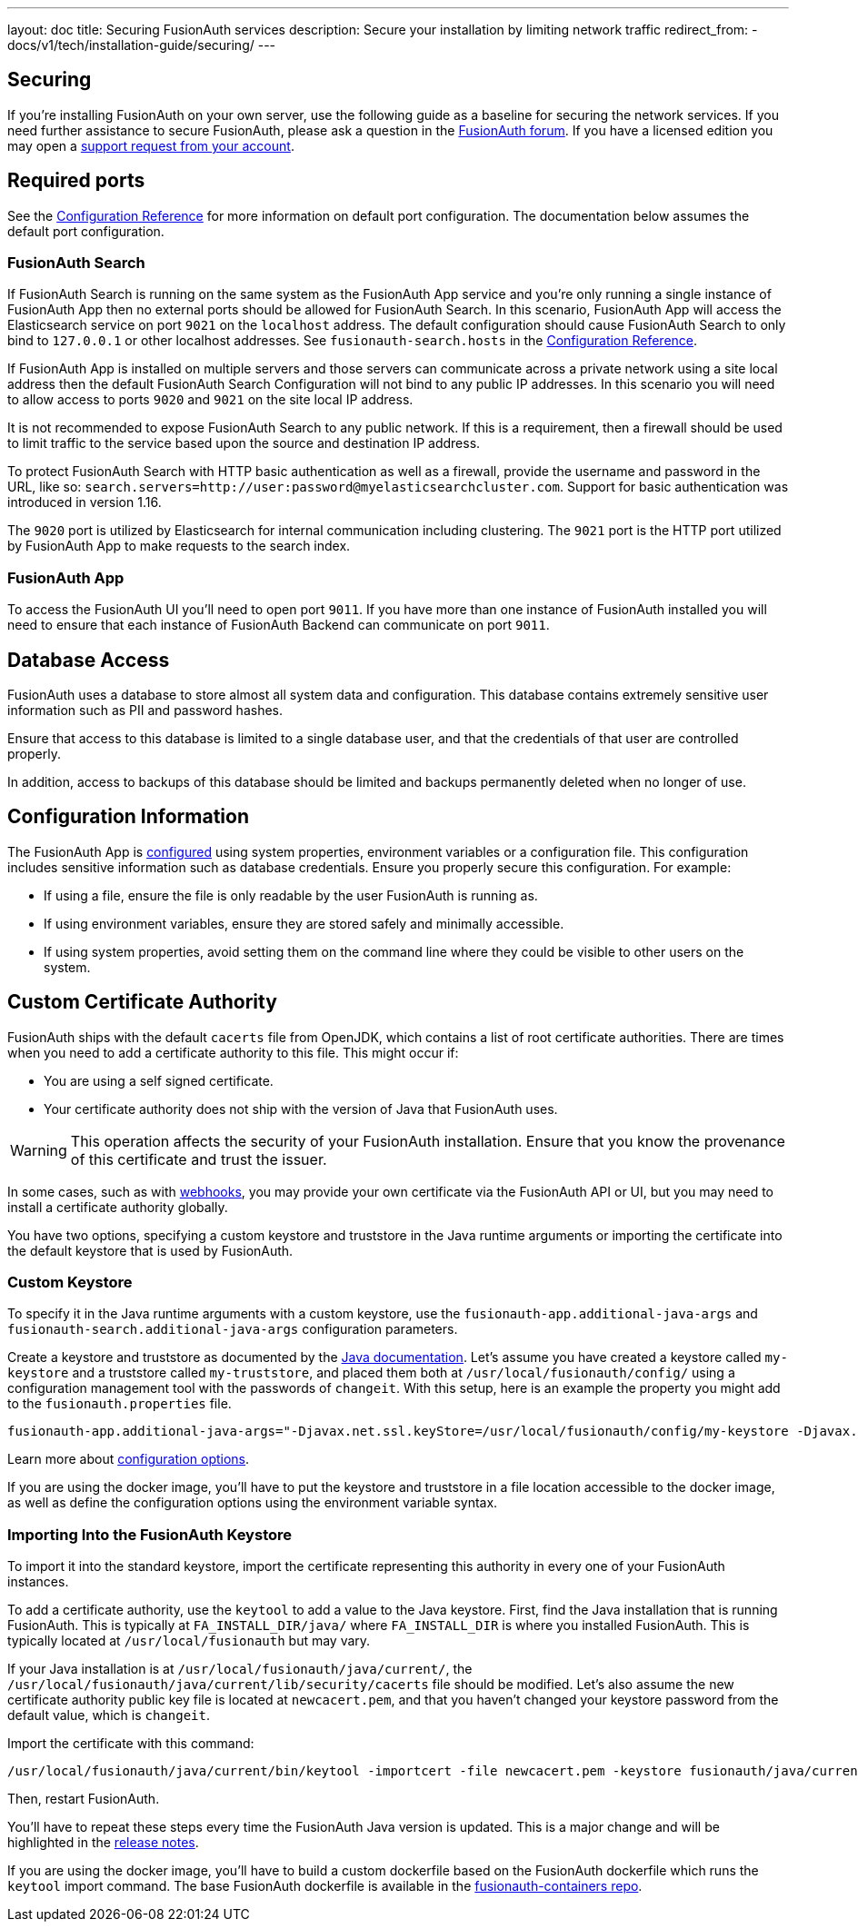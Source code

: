 ---
layout: doc
title: Securing FusionAuth services
description: Secure your installation by limiting network traffic
redirect_from:
  - docs/v1/tech/installation-guide/securing/
---

:sectnumlevels: 0

== Securing

If you're installing FusionAuth on your own server, use the following guide as a baseline for securing the network services. If you need further assistance to secure FusionAuth, please ask a question in the https://fusionauth.io/community/forum/[FusionAuth forum, window="_blank"]. If you have a licensed edition you may open a https://account.fusionauth.io/account/support/[support request from your account, window="_blank"].

== Required ports
See the link:/docs/v1/tech/reference/configuration/[Configuration Reference] for more information on default port configuration. The documentation below
assumes the default port configuration.

=== FusionAuth Search

If FusionAuth Search is running on the same system as the FusionAuth App service and you're only running a single instance of FusionAuth
App then no external ports should be allowed for FusionAuth Search. In this scenario, FusionAuth App will access the Elasticsearch
service on port `9021` on the `localhost` address. The default configuration should cause FusionAuth Search to only bind to `127.0.0.1` or other
localhost addresses. See `fusionauth-search.hosts` in the link:/docs/v1/tech/reference/configuration/[Configuration Reference].

If FusionAuth App is installed on multiple servers and those servers can communicate across a private network using a site local address then
the default FusionAuth Search Configuration will not bind to any public IP addresses. In this scenario you will need to allow access to
ports `9020` and `9021` on the site local IP address.

It is not recommended to expose FusionAuth Search to any public network. If this is a requirement, then a firewall should be used to limit traffic to the service based upon the source and destination IP address. 

To protect FusionAuth Search with HTTP basic authentication as well as a firewall, provide the username and password in the URL, like so: `search.servers=http://user:password@myelasticsearchcluster.com`. Support for basic authentication was introduced in version 1.16.

The `9020` port is utilized by Elasticsearch for internal communication including clustering. The `9021` port is the HTTP port utilized by
FusionAuth App to make requests to the search index.

=== FusionAuth App

To access the FusionAuth UI you'll need to open port `9011`. If you have more than one instance of FusionAuth installed you will need
to ensure that each instance of FusionAuth Backend can communicate on port `9011`.

== Database Access

FusionAuth uses a database to store almost all system data and configuration. This database contains extremely sensitive user information such as PII and password hashes. 

Ensure that access to this database is limited to a single database user, and that the credentials of that user are controlled properly.

In addition, access to backups of this database should be limited and backups permanently deleted when no longer of use.

== Configuration Information

The FusionAuth App is link:/docs/v1/tech/reference/configuration/[configured] using system properties, environment variables or a configuration file. This configuration includes sensitive information such as database credentials. Ensure you properly secure this configuration. For example:

* If using a file, ensure the file is only readable by the user FusionAuth is running as.
* If using environment variables, ensure they are stored safely and minimally accessible.
* If using system properties, avoid setting them on the command line where they could be visible to other users on the system.

== Custom Certificate Authority

FusionAuth ships with the default `cacerts` file from OpenJDK, which contains a list of root certificate authorities. There are times when you need to add a certificate authority to this file. This might occur if:

* You are using a self signed certificate.
* Your certificate authority does not ship with the version of Java that FusionAuth uses.

[WARNING.warning]
====
This operation affects the security of your FusionAuth installation. Ensure that you know the provenance of this certificate and trust the issuer.
====

In some cases, such as with link:/docs/v1/tech/events-webhooks/securing/[webhooks], you may provide your own certificate via the FusionAuth API or UI, but you may need to install a certificate authority globally. 

You have two options, specifying a custom keystore and truststore in the Java runtime arguments or importing the certificate into the default keystore that is used by FusionAuth.

=== Custom Keystore

To specify it in the Java runtime arguments with a custom keystore, use the `fusionauth-app.additional-java-args` and `fusionauth-search.additional-java-args` configuration parameters. 

Create a keystore and truststore as documented by the https://docs.oracle.com/javase/9/tools/keytool.htm[Java documentation]. Let's assume you have created a keystore called `my-keystore` and a truststore called `my-truststore`, and placed them both at `/usr/local/fusionauth/config/` using a configuration management tool with the passwords of `changeit`. With this setup, here is an example the property you might add to the `fusionauth.properties` file.

[source,properties]
----
fusionauth-app.additional-java-args="-Djavax.net.ssl.keyStore=/usr/local/fusionauth/config/my-keystore -Djavax.net.ssl.keyStorePassword=changeit -Djavax.net.ssl.trustStore=/usr/local/fusionauth/config/my-truststore -Djavax.net.ssl.trustStorePassword=changeit"
----

Learn more about link:/docs/v1/tech/reference/configuration/[configuration options].

If you are using the docker image, you'll have to put the keystore and truststore in a file location accessible to the docker image, as well as define the configuration options using the environment variable syntax. 

=== Importing Into the FusionAuth Keystore

To import it into the standard keystore, import the certificate representing this authority in every one of your FusionAuth instances. 

To add a certificate authority, use the `keytool` to add a value to the Java keystore. First, find the Java installation that is running FusionAuth. This is typically at `FA_INSTALL_DIR/java/` where `FA_INSTALL_DIR` is where you installed FusionAuth. This is typically located at `/usr/local/fusionauth` but may vary.

If your Java installation is at `/usr/local/fusionauth/java/current/`, the `/usr/local/fusionauth/java/current/lib/security/cacerts` file should be modified. Let's also assume the new certificate authority public key file is located at `newcacert.pem`, and that you haven't changed your keystore password from the default value, which is `changeit`.

Import the certificate with this command:

[source,sh]
----
/usr/local/fusionauth/java/current/bin/keytool -importcert -file newcacert.pem -keystore fusionauth/java/current/lib/security/cacerts -storepass changeit  -alias faselfsignedcert
----

Then, restart FusionAuth. 

You'll have to repeat these steps every time the FusionAuth Java version is updated. This is a major change and will be highlighted in the link:/docs/v1/tech/release-notes/[release notes].

If you are using the docker image, you'll have to build a custom dockerfile based on the FusionAuth dockerfile which runs the `keytool` import command. The base FusionAuth dockerfile is available in the https://github.com/fusionauth/fusionauth-containers[fusionauth-containers repo].

